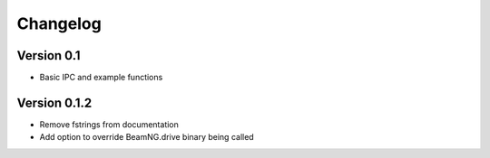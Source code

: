 =========
Changelog
=========

Version 0.1
===========
- Basic IPC and example functions

Version 0.1.2
=============
- Remove fstrings from documentation
- Add option to override BeamNG.drive binary being called